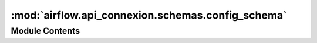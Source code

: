 :mod:`airflow.api_connexion.schemas.config_schema`
==================================================

.. py:module:: airflow.api_connexion.schemas.config_schema


Module Contents
---------------

.. py:class:: ConfigOptionSchema

   Bases: :class:`marshmallow.Schema`

   Config Option Schema

   .. attribute:: key
      

      

   .. attribute:: value
      

      


.. py:class:: ConfigOption

   Bases: :class:`typing.NamedTuple`

   Config option

   .. attribute:: key
      :annotation: :str

      

   .. attribute:: value
      :annotation: :str

      


.. py:class:: ConfigSectionSchema

   Bases: :class:`marshmallow.Schema`

   Config Section Schema

   .. attribute:: name
      

      

   .. attribute:: options
      

      


.. py:class:: ConfigSection

   Bases: :class:`typing.NamedTuple`

   List of config options within a section

   .. attribute:: name
      :annotation: :str

      

   .. attribute:: options
      :annotation: :List[ConfigOption]

      


.. py:class:: ConfigSchema

   Bases: :class:`marshmallow.Schema`

   Config Schema

   .. attribute:: sections
      

      


.. py:class:: Config

   Bases: :class:`typing.NamedTuple`

   List of config sections with their options

   .. attribute:: sections
      :annotation: :List[ConfigSection]

      


.. data:: config_schema
   

   

